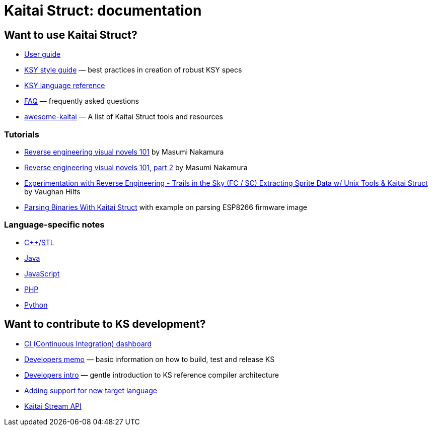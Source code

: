 = Kaitai Struct: documentation

== Want to use Kaitai Struct?

* <<user_guide.adoc#,User guide>>
* <<ksy_style_guide.adoc#,KSY style guide>> — best practices in creation of robust KSY specs
* <<ksy_reference.adoc#,KSY language reference>>
* <<faq.adoc#,FAQ>> — frequently asked questions
* https://github.com/kaitai-io/awesome-kaitai[awesome-kaitai] — A list of Kaitai Struct tools and resources

=== Tutorials

* https://hackernoon.com/reverse-engineering-visual-novels-101-d0bc3bf7ab8[Reverse engineering visual novels 101] by Masumi Nakamura
* https://hackernoon.com/reverse-engineering-visual-novels-101-part-2-9258f547262a[Reverse engineering visual novels 101, part 2] by Masumi Nakamura
* http://vaughanhilts.me/blog/2016/11/16/reverse-engineering-trails-in-the-sky-ed-6-game-engine.html[Experimentation with Reverse Engineering - Trails in the Sky (FC / SC) Extracting Sprite Data w/ Unix Tools & Kaitai Struct] by Vaughan Hilts
* https://www.carvesystems.com/news/parsing-binaries-with-kaitai-struct/[Parsing Binaries With Kaitai Struct] with example on parsing ESP8266 firmware image

=== Language-specific notes

* <<lang_cpp_stl.adoc#,C++/STL>>
* <<lang_java.adoc#,Java>>
* <<lang_javascript.adoc#,JavaScript>>
* <<lang_php.adoc#,PHP>>
* <<lang_python.adoc#,Python>>

== Want to contribute to KS development?

* https://ci.kaitai.io/[CI (Continuous Integration) dashboard]
* <<developers.adoc#,Developers memo>> — basic information on how to build, test and release KS
* <<developers_intro.adoc#,Developers intro>> — gentle introduction to KS reference compiler architecture
* <<new_language.adoc#,Adding support for new target language>>
* <<stream_api.adoc#,Kaitai Stream API>>
